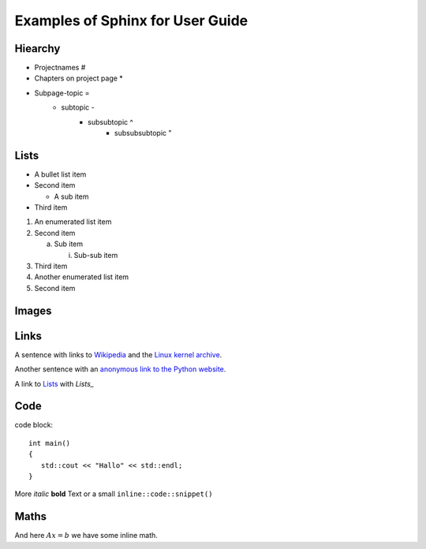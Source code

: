 Examples of Sphinx for User Guide
---------------------------------

Hiearchy
^^^^^^^^

* Projectnames #
* Chapters on project page *
* Subpage-topic =
	* subtopic -
		* subsubtopic ^
			* subsubsubtopic " 

Lists
^^^^^

- A bullet list item

- Second item

  - A sub item

- Third item


1) An enumerated list item

2) Second item

   a) Sub item

      i) Sub-sub item

3) Third item

#) Another enumerated list item

#) Second item  

Images
^^^^^^

.. image:: ../_images/test.jpg

Links
^^^^^

A sentence with links to Wikipedia_ and the `Linux kernel archive`_.

.. _Wikipedia: http://www.wikipedia.org/
.. _Linux kernel archive: http://www.kernel.org/

Another sentence with an `anonymous link to the Python website`__.

__ http://www.python.org/

A link to Lists_ with `Lists_`

Code
^^^^

code block::

   int main()
   {
      std::cout << "Hallo" << std::endl;
   }

More *italic* **bold** Text or a small ``inline::code::snippet()``

Maths
^^^^^

.. math::
   :nowrap:

   \begin{eqnarray}
      y    & = & ax^2 + bx + c \\
      f(x) & = & x^2 + 2xy + y^2
   \end{eqnarray}
   
And here :math:`Ax=b` we have some inline math.
